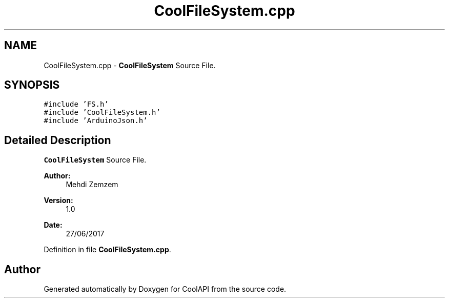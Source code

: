 .TH "CoolFileSystem.cpp" 3 "Wed Jun 28 2017" "CoolAPI" \" -*- nroff -*-
.ad l
.nh
.SH NAME
CoolFileSystem.cpp \- \fBCoolFileSystem\fP Source File\&.  

.SH SYNOPSIS
.br
.PP
\fC#include 'FS\&.h'\fP
.br
\fC#include 'CoolFileSystem\&.h'\fP
.br
\fC#include 'ArduinoJson\&.h'\fP
.br

.SH "Detailed Description"
.PP 
\fBCoolFileSystem\fP Source File\&. 


.PP
\fBAuthor:\fP
.RS 4
Mehdi Zemzem 
.RE
.PP
\fBVersion:\fP
.RS 4
1\&.0 
.RE
.PP
\fBDate:\fP
.RS 4
27/06/2017 
.RE
.PP

.PP
Definition in file \fBCoolFileSystem\&.cpp\fP\&.
.SH "Author"
.PP 
Generated automatically by Doxygen for CoolAPI from the source code\&.
